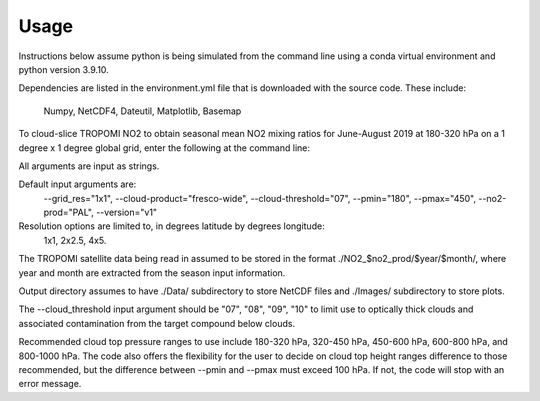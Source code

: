 Usage
==================

Instructions below assume python is being simulated from the command line using a conda virtual environment and python version 3.9.10.

Dependencies are listed in the environment.yml file that is downloaded with the source code. 
These include:
   Numpy,
   NetCDF4,
   Dateutil,
   Matplotlib,
   Basemap

To cloud-slice TROPOMI NO2 to obtain seasonal mean NO2 mixing ratios for June-August 2019 at 180-320 hPa on a 1 degree x 1 degree global grid,
enter the following at the command line:

.. code-block:: console
   $ python cloud_slice_tropomi_no2.py --trop_dir="path-to-tropomi-data/" --out_dir="path-to-output-directory/" --cloud_product="fresco-wide" --no2_prod="OFFL" --cloud_threshold="07" --grid_res="1x1" --year="2019" --pmax="180" --pmin="450" --season="jja" > log_file
   
All arguments are input as strings. 

Default input arguments are:
  --grid_res="1x1", 
  --cloud-product="fresco-wide", 
  --cloud-threshold="07", 
  --pmin="180", 
  --pmax="450", 
  --no2-prod="PAL", 
  --version="v1"

Resolution options are limited to, in degrees latitude by degrees longitude:
   1x1, 
   2x2.5, 
   4x5.

The TROPOMI satellite data being read in assumed to be stored in the format ./NO2_$no2_prod/$year/$month/, where year and month are extracted from the season input information.

Output directory assumes to have ./Data/ subdirectory to store NetCDF files and ./Images/ subdirectory to store plots. 

The --cloud_threshold input argument should be "07", "08", "09", "10" to limit use to optically thick clouds and associated contamination from the target compound below clouds.

Recommended cloud top pressure ranges to use include 180-320 hPa, 320-450 hPa, 450-600 hPa, 600-800 hPa, and 800-1000 hPa. The code also offers the flexibility for the user to decide on cloud top height ranges difference to those recommended, but the difference between --pmin and --pmax must exceed 100 hPa. If not, the code will stop with an error message. 
